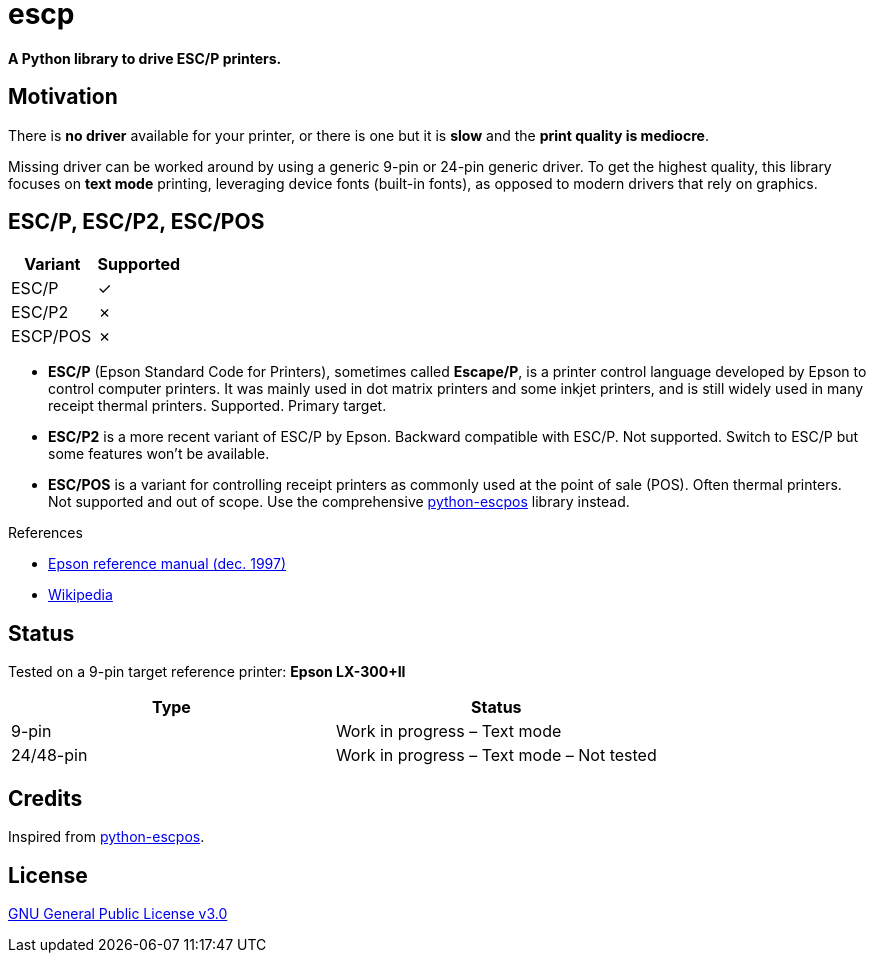 # escp

**A Python library to drive ESC/P printers.**

## Motivation

There is **no driver** available for your printer, or there is one but it is **slow** and the **print quality is mediocre**.

Missing driver can be worked around by using a generic 9-pin or 24-pin generic driver. To get the highest quality, this library focuses on **text mode** printing, leveraging device fonts (built-in fonts), as opposed to modern drivers that rely on graphics.

## ESC/P, ESC/P2, ESC/POS

[cols="1,1"]
|===
|Variant |Supported

|ESC/P
|✓

|ESC/P2
|✗

|ESCP/POS
|✗
|===

- **ESC/P** (Epson Standard Code for Printers), sometimes called *Escape/P*, is a printer control language developed by Epson to control computer printers. It was mainly used in dot matrix printers and some inkjet printers, and is still widely used in many receipt thermal printers. Supported. Primary target.
- **ESC/P2** is a more recent variant of ESC/P by Epson. Backward compatible with ESC/P. Not supported. Switch to ESC/P but some features won't be available.
- **ESC/POS** is a variant for controlling receipt printers as commonly used at the point of sale (POS). Often thermal printers. Not supported and out of scope. Use the comprehensive https://github.com/python-escpos/python-escpos[python-escpos] library instead.

References

- https://files.support.epson.com/pdf/general/escp2ref.pdf[Epson reference manual (dec. 1997)]
- https://en.wikipedia.org/wiki/ESC/P[Wikipedia]

## Status

Tested on a 9-pin target reference printer: **Epson LX-300+II**

[cols="1,1"]
|===
|Type |Status

|9-pin
|Work in progress – Text mode

|24/48-pin
|Work in progress – Text mode – Not tested
|===

## Credits

Inspired from https://github.com/python-escpos/python-escpos[python-escpos].

## License

https://www.gnu.org/licenses/gpl-3.0.txt[GNU General Public License v3.0]
